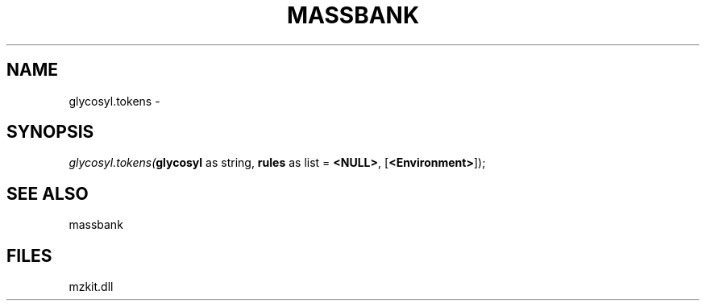 .\" man page create by R# package system.
.TH MASSBANK 1 2000-1月 "glycosyl.tokens" "glycosyl.tokens"
.SH NAME
glycosyl.tokens \- 
.SH SYNOPSIS
\fIglycosyl.tokens(\fBglycosyl\fR as string, 
\fBrules\fR as list = \fB<NULL>\fR, 
[\fB<Environment>\fR]);\fR
.SH SEE ALSO
massbank
.SH FILES
.PP
mzkit.dll
.PP
